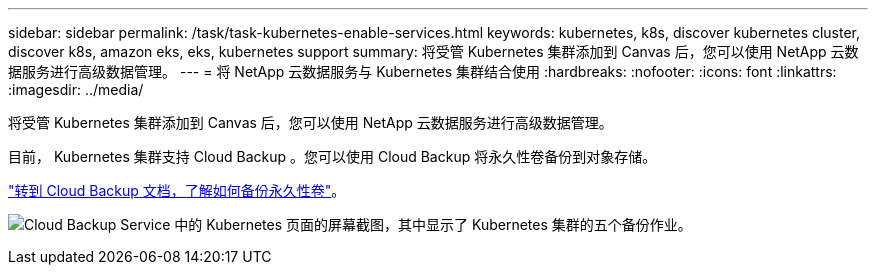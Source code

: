 ---
sidebar: sidebar 
permalink: /task/task-kubernetes-enable-services.html 
keywords: kubernetes, k8s, discover kubernetes cluster, discover k8s, amazon eks, eks, kubernetes support 
summary: 将受管 Kubernetes 集群添加到 Canvas 后，您可以使用 NetApp 云数据服务进行高级数据管理。 
---
= 将 NetApp 云数据服务与 Kubernetes 集群结合使用
:hardbreaks:
:nofooter: 
:icons: font
:linkattrs: 
:imagesdir: ../media/


[role="lead"]
将受管 Kubernetes 集群添加到 Canvas 后，您可以使用 NetApp 云数据服务进行高级数据管理。

目前， Kubernetes 集群支持 Cloud Backup 。您可以使用 Cloud Backup 将永久性卷备份到对象存储。

link:task_backup_kubernetes_to_s3.html["转到 Cloud Backup 文档，了解如何备份永久性卷"]。

image:screenshot-kubernetes-backup.png["Cloud Backup Service 中的 Kubernetes 页面的屏幕截图，其中显示了 Kubernetes 集群的五个备份作业。"]

